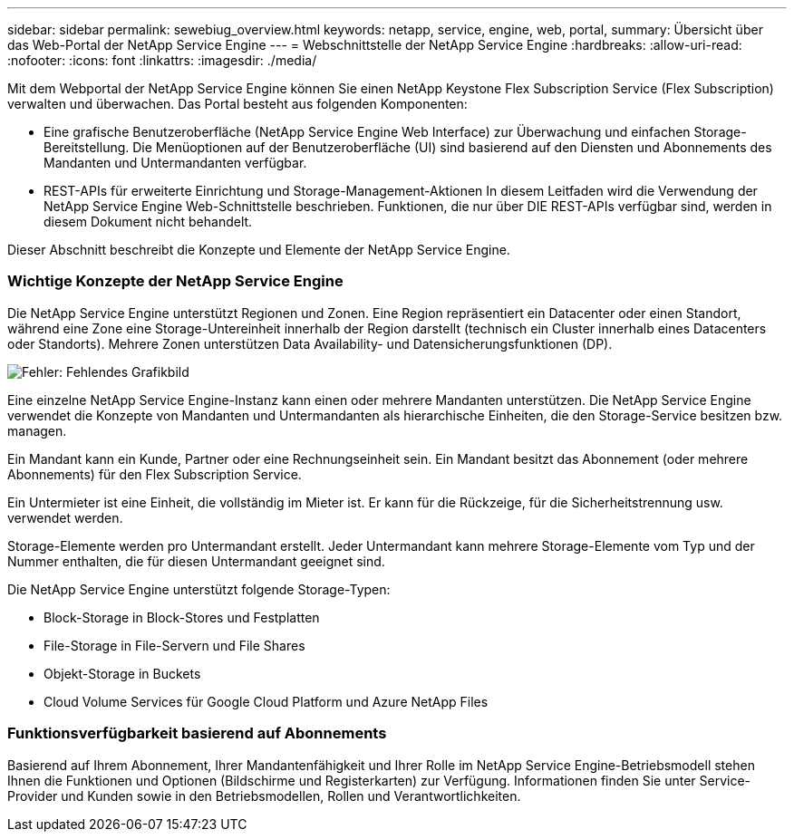 ---
sidebar: sidebar 
permalink: sewebiug_overview.html 
keywords: netapp, service, engine, web, portal, 
summary: Übersicht über das Web-Portal der NetApp Service Engine 
---
= Webschnittstelle der NetApp Service Engine
:hardbreaks:
:allow-uri-read: 
:nofooter: 
:icons: font
:linkattrs: 
:imagesdir: ./media/


[role="lead"]
Mit dem Webportal der NetApp Service Engine können Sie einen NetApp Keystone Flex Subscription Service (Flex Subscription) verwalten und überwachen. Das Portal besteht aus folgenden Komponenten:

* Eine grafische Benutzeroberfläche (NetApp Service Engine Web Interface) zur Überwachung und einfachen Storage-Bereitstellung. Die Menüoptionen auf der Benutzeroberfläche (UI) sind basierend auf den Diensten und Abonnements des Mandanten und Untermandanten verfügbar.
* REST-APIs für erweiterte Einrichtung und Storage-Management-Aktionen In diesem Leitfaden wird die Verwendung der NetApp Service Engine Web-Schnittstelle beschrieben. Funktionen, die nur über DIE REST-APIs verfügbar sind, werden in diesem Dokument nicht behandelt.


Dieser Abschnitt beschreibt die Konzepte und Elemente der NetApp Service Engine.



=== Wichtige Konzepte der NetApp Service Engine

Die NetApp Service Engine unterstützt Regionen und Zonen. Eine Region repräsentiert ein Datacenter oder einen Standort, während eine Zone eine Storage-Untereinheit innerhalb der Region darstellt (technisch ein Cluster innerhalb eines Datacenters oder Standorts). Mehrere Zonen unterstützen Data Availability- und Datensicherungsfunktionen (DP).

image:sewebiug_image1.png["Fehler: Fehlendes Grafikbild"]

Eine einzelne NetApp Service Engine-Instanz kann einen oder mehrere Mandanten unterstützen. Die NetApp Service Engine verwendet die Konzepte von Mandanten und Untermandanten als hierarchische Einheiten, die den Storage-Service besitzen bzw. managen.

Ein Mandant kann ein Kunde, Partner oder eine Rechnungseinheit sein. Ein Mandant besitzt das Abonnement (oder mehrere Abonnements) für den Flex Subscription Service.

Ein Untermieter ist eine Einheit, die vollständig im Mieter ist. Er kann für die Rückzeige, für die Sicherheitstrennung usw. verwendet werden.

Storage-Elemente werden pro Untermandant erstellt. Jeder Untermandant kann mehrere Storage-Elemente vom Typ und der Nummer enthalten, die für diesen Untermandant geeignet sind.

Die NetApp Service Engine unterstützt folgende Storage-Typen:

* Block-Storage in Block-Stores und Festplatten
* File-Storage in File-Servern und File Shares
* Objekt-Storage in Buckets
* Cloud Volume Services für Google Cloud Platform und Azure NetApp Files




=== Funktionsverfügbarkeit basierend auf Abonnements

Basierend auf Ihrem Abonnement, Ihrer Mandantenfähigkeit und Ihrer Rolle im NetApp Service Engine-Betriebsmodell stehen Ihnen die Funktionen und Optionen (Bildschirme und Registerkarten) zur Verfügung. Informationen finden Sie unter Service-Provider und Kunden sowie in den Betriebsmodellen, Rollen und Verantwortlichkeiten.
